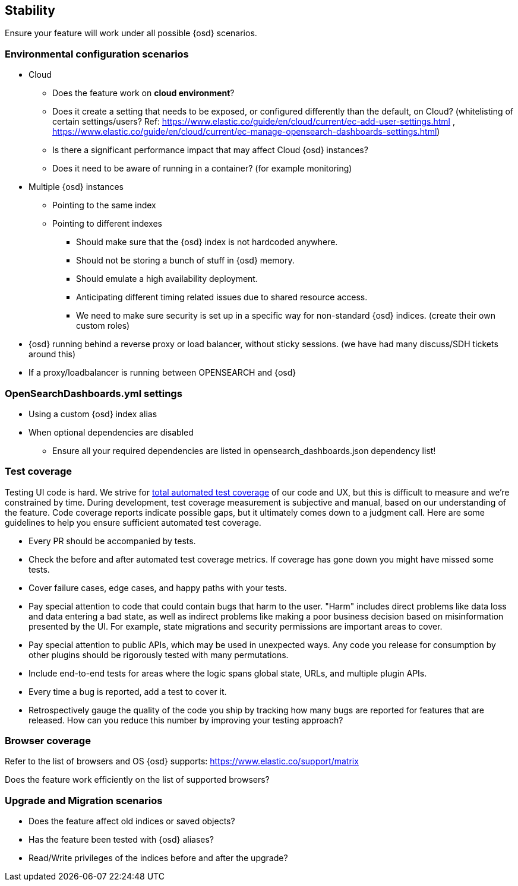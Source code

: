 [[stability]]
== Stability

Ensure your feature will work under all possible {osd} scenarios.

[discrete]
=== Environmental configuration scenarios

* Cloud
** Does the feature work on *cloud environment*?
** Does it create a setting that needs to be exposed, or configured
differently than the default, on Cloud? (whitelisting of certain
settings/users? Ref:
https://www.elastic.co/guide/en/cloud/current/ec-add-user-settings.html
,
https://www.elastic.co/guide/en/cloud/current/ec-manage-opensearch-dashboards-settings.html)
** Is there a significant performance impact that may affect Cloud
{osd} instances?
** Does it need to be aware of running in a container? (for example
monitoring)
* Multiple {osd} instances
** Pointing to the same index
** Pointing to different indexes
*** Should make sure that the {osd} index is not hardcoded anywhere.
*** Should not be storing a bunch of stuff in {osd} memory.
*** Should emulate a high availability deployment.
*** Anticipating different timing related issues due to shared resource
access.
*** We need to make sure security is set up in a specific way for
non-standard {osd} indices. (create their own custom roles)
* {osd} running behind a reverse proxy or load balancer, without sticky
sessions. (we have had many discuss/SDH tickets around this)
* If a proxy/loadbalancer is running between OPENSEARCH and {osd}

[discrete]
=== OpenSearchDashboards.yml settings

* Using a custom {osd} index alias
* When optional dependencies are disabled
** Ensure all your required dependencies are listed in opensearch_dashboards.json
dependency list!

[discrete]
=== Test coverage

Testing UI code is hard. We strive for https://github.com/elastic/engineering/blob/master/opensearch_dashboards_dev_principles.md#automate-tests-through-ci[total automated test coverage] of our code and UX,
but this is difficult to measure and we're constrained by time. During development, test coverage
measurement is subjective and manual, based on our understanding of the feature. Code coverage
reports indicate possible gaps, but it ultimately comes down to a judgment call. Here are some
guidelines to help you ensure sufficient automated test coverage.

* Every PR should be accompanied by tests.
* Check the before and after automated test coverage metrics. If coverage has gone down you might
have missed some tests.
* Cover failure cases, edge cases, and happy paths with your tests.
* Pay special attention to code that could contain bugs that harm to the user. "Harm" includes
direct problems like data loss and data entering a bad state, as well as indirect problems like
making a poor business decision based on misinformation presented by the UI. For example, state
migrations and security permissions are important areas to cover.
* Pay special attention to public APIs, which may be used in unexpected ways. Any code you release
for consumption by other plugins should be rigorously tested with many permutations.
* Include end-to-end tests for areas where the logic spans global state, URLs, and multiple plugin APIs.
* Every time a bug is reported, add a test to cover it.
* Retrospectively gauge the quality of the code you ship by tracking how many bugs are reported for
features that are released. How can you reduce this number by improving your testing approach?

[discrete]
=== Browser coverage

Refer to the list of browsers and OS {osd} supports:
https://www.elastic.co/support/matrix

Does the feature work efficiently on the list of supported browsers? 

[discrete]
=== Upgrade and Migration scenarios

* Does the feature affect old indices or saved objects?
* Has the feature been tested with {osd} aliases?
* Read/Write privileges of the indices before and after the
upgrade?